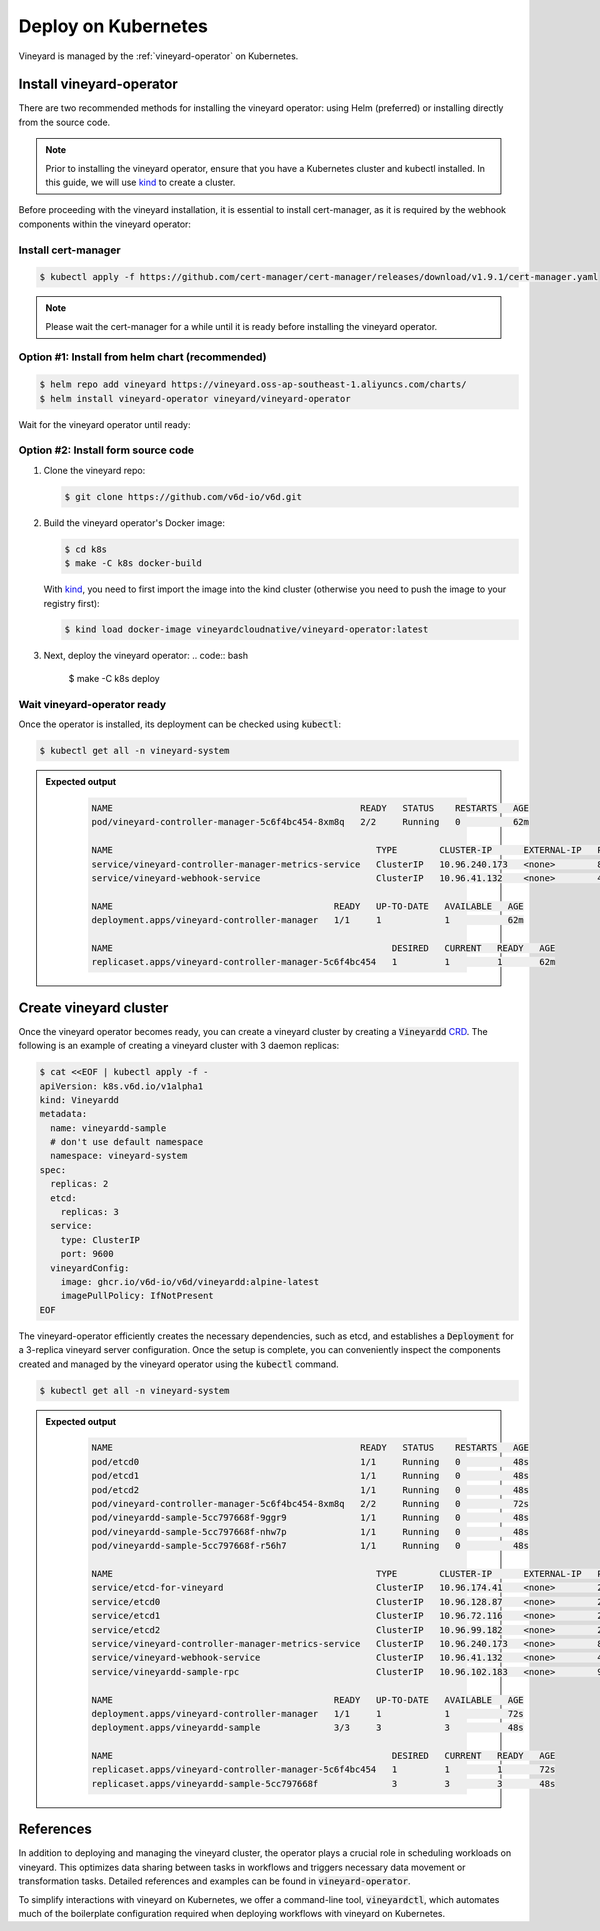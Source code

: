 .. _deploy-on-kubernetes:

Deploy on Kubernetes
====================

Vineyard is managed by the :ref:`vineyard-operator` on Kubernetes.

Install vineyard-operator
-------------------------

There are two recommended methods for installing the vineyard operator: using Helm (preferred) or
installing directly from the source code.

.. note::

    Prior to installing the vineyard operator, ensure that you have a Kubernetes cluster and kubectl
    installed. In this guide, we will use `kind`_ to create a cluster.

Before proceeding with the vineyard installation, it is essential to install cert-manager, as it is required
by the webhook components within the vineyard operator:

Install cert-manager
^^^^^^^^^^^^^^^^^^^^

.. code:: bash

    $ kubectl apply -f https://github.com/cert-manager/cert-manager/releases/download/v1.9.1/cert-manager.yaml

.. note::

    Please wait the cert-manager for a while until it is ready before installing the
    vineyard operator.

Option #1: Install from helm chart (recommended)
^^^^^^^^^^^^^^^^^^^^^^^^^^^^^^^^^^^^^^^^^^^^^^^^

.. code:: bash

    $ helm repo add vineyard https://vineyard.oss-ap-southeast-1.aliyuncs.com/charts/
    $ helm install vineyard-operator vineyard/vineyard-operator

Wait for the vineyard operator until ready:

Option #2: Install form source code
^^^^^^^^^^^^^^^^^^^^^^^^^^^^^^^^^^^

1. Clone the vineyard repo:

   .. code:: bash

      $ git clone https://github.com/v6d-io/v6d.git

2. Build the vineyard operator's Docker image:

   .. code:: bash

      $ cd k8s
      $ make -C k8s docker-build

   With `kind`_, you need to first import the image into the kind cluster (otherwise you
   need to push the image to your registry first):

   .. code:: bash

      $ kind load docker-image vineyardcloudnative/vineyard-operator:latest

3. Next, deploy the vineyard operator:
   .. code:: bash

      $ make -C k8s deploy

Wait vineyard-operator ready
^^^^^^^^^^^^^^^^^^^^^^^^^^^^

Once the operator is installed, its deployment can be checked using :code:`kubectl`:

.. code:: bash

    $ kubectl get all -n vineyard-system

.. admonition:: Expected output
   :class: admonition-details

    .. code:: bash

        NAME                                               READY   STATUS    RESTARTS   AGE
        pod/vineyard-controller-manager-5c6f4bc454-8xm8q   2/2     Running   0          62m

        NAME                                                  TYPE        CLUSTER-IP      EXTERNAL-IP   PORT(S)    AGE
        service/vineyard-controller-manager-metrics-service   ClusterIP   10.96.240.173   <none>        8443/TCP   62m
        service/vineyard-webhook-service                      ClusterIP   10.96.41.132    <none>        443/TCP    62m

        NAME                                          READY   UP-TO-DATE   AVAILABLE   AGE
        deployment.apps/vineyard-controller-manager   1/1     1            1           62m

        NAME                                                     DESIRED   CURRENT   READY   AGE
        replicaset.apps/vineyard-controller-manager-5c6f4bc454   1         1         1       62m

Create vineyard cluster
-----------------------

Once the vineyard operator becomes ready, you can create a vineyard cluster by creating a
:code:`Vineyardd` `CRD`_. The following is an example of creating a vineyard cluster with 3 daemon
replicas:

.. code:: yaml

    $ cat <<EOF | kubectl apply -f -
    apiVersion: k8s.v6d.io/v1alpha1
    kind: Vineyardd
    metadata:
      name: vineyardd-sample
      # don't use default namespace
      namespace: vineyard-system
    spec:
      replicas: 2
      etcd:
        replicas: 3
      service:
        type: ClusterIP
        port: 9600
      vineyardConfig:
        image: ghcr.io/v6d-io/v6d/vineyardd:alpine-latest
        imagePullPolicy: IfNotPresent
    EOF

The vineyard-operator efficiently creates the necessary dependencies, such as etcd, and establishes a
:code:`Deployment` for a 3-replica vineyard server configuration. Once the setup is complete, you can
conveniently inspect the components created and managed by the vineyard operator using the :code:`kubectl`
command.

.. code:: bash

    $ kubectl get all -n vineyard-system

.. admonition:: Expected output
   :class: admonition-details

    .. code:: bash

        NAME                                               READY   STATUS    RESTARTS   AGE
        pod/etcd0                                          1/1     Running   0          48s
        pod/etcd1                                          1/1     Running   0          48s
        pod/etcd2                                          1/1     Running   0          48s
        pod/vineyard-controller-manager-5c6f4bc454-8xm8q   2/2     Running   0          72s
        pod/vineyardd-sample-5cc797668f-9ggr9              1/1     Running   0          48s
        pod/vineyardd-sample-5cc797668f-nhw7p              1/1     Running   0          48s
        pod/vineyardd-sample-5cc797668f-r56h7              1/1     Running   0          48s

        NAME                                                  TYPE        CLUSTER-IP      EXTERNAL-IP   PORT(S)             AGE
        service/etcd-for-vineyard                             ClusterIP   10.96.174.41    <none>        2379/TCP            48s
        service/etcd0                                         ClusterIP   10.96.128.87    <none>        2379/TCP,2380/TCP   48s
        service/etcd1                                         ClusterIP   10.96.72.116    <none>        2379/TCP,2380/TCP   48s
        service/etcd2                                         ClusterIP   10.96.99.182    <none>        2379/TCP,2380/TCP   48s
        service/vineyard-controller-manager-metrics-service   ClusterIP   10.96.240.173   <none>        8443/TCP            72s
        service/vineyard-webhook-service                      ClusterIP   10.96.41.132    <none>        443/TCP             72s
        service/vineyardd-sample-rpc                          ClusterIP   10.96.102.183   <none>        9600/TCP            48s

        NAME                                          READY   UP-TO-DATE   AVAILABLE   AGE
        deployment.apps/vineyard-controller-manager   1/1     1            1           72s
        deployment.apps/vineyardd-sample              3/3     3            3           48s

        NAME                                                     DESIRED   CURRENT   READY   AGE
        replicaset.apps/vineyard-controller-manager-5c6f4bc454   1         1         1       72s
        replicaset.apps/vineyardd-sample-5cc797668f              3         3         3       48s

References
----------

In addition to deploying and managing the vineyard cluster, the operator plays a crucial role in scheduling
workloads on vineyard. This optimizes data sharing between tasks in workflows and triggers necessary data
movement or transformation tasks. Detailed references and examples can be found in :code:`vineyard-operator`.

To simplify interactions with vineyard on Kubernetes, we offer a command-line tool, :code:`vineyardctl`, which
automates much of the boilerplate configuration required when deploying workflows with vineyard on Kubernetes.

.. panels::
   :header: text-center
   :column: col-lg-12 p-2

   .. link-button:: ./vineyard-operator
      :type: ref
      :text: Vineyard operator
      :classes: btn-block stretched-link text-left
   ^^^^^^^^^^^^
   Vineyard operator manages vineyard cluster and orchestrates shared objects on Kubernetes.

   ---

   .. link-button:: ./vineyardctl
      :type: ref
      :text: vineyardctl
      :classes: btn-block stretched-link text-left
   ^^^^^^^^^^^^
   :code:`vineyardctl` is the command-line tool for working with the Vineyard Operator.

.. _kind: https://kind.sigs.k8s.io
.. _CRD: https://kubernetes.io/docs/tasks/extend-kubernetes/custom-resources/custom-resource-definitions
